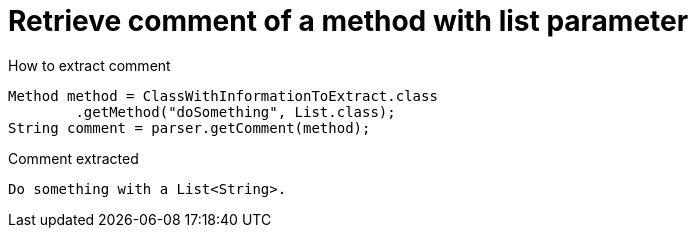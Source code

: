 ifndef::ROOT_PATH[:ROOT_PATH: ../../..]

[#org_sfvl_codeextraction_parsedclassrepositorytest_retrievecomment_retrieve_comment_of_a_method_with_list_parameter]
= Retrieve comment of a method with list parameter

[.inline]
.How to extract comment

[source,java,indent=0]
----
                        Method method = ClassWithInformationToExtract.class
                                .getMethod("doSomething", List.class);
                        String comment = parser.getComment(method);

----

[.inline]
.Comment extracted
----
Do something with a List<String>.
----
++++
<style>
#org_sfvl_codeextraction_parsedclassrepositorytest_retrievecomment_retrieve_comment_of_a_method_with_list_parameter ~ .inline {
   display: inline-block;
   vertical-align: top;
   margin-right: 2em;
}
</style>
++++